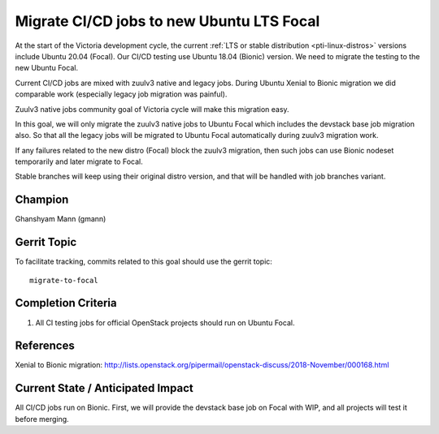 ==========================================
Migrate CI/CD jobs to new Ubuntu LTS Focal
==========================================

At the start of the Victoria development cycle, the current
:ref:`LTS or stable distribution <pti-linux-distros>` versions
include Ubuntu 20.04 (Focal). Our CI/CD testing use Ubuntu 18.04 (Bionic)
version. We need to migrate the testing to the new Ubuntu Focal.

Current CI/CD jobs are mixed with zuulv3 native and legacy jobs. During Ubuntu
Xenial to Bionic migration we did comparable work (especially legacy
job migration was painful).

Zuulv3 native jobs community goal of Victoria cycle will make this
migration easy.

In this goal, we will only migrate the zuulv3 native jobs to Ubuntu Focal
which includes the devstack base job migration also. So that all the legacy
jobs will be migrated to Ubuntu Focal automatically during zuulv3 migration
work.

If any failures related to the new distro (Focal) block the zuulv3 migration, then
such jobs can use Bionic nodeset temporarily and later migrate to Focal.

Stable branches will keep using their original distro version, and that will
be handled with job branches variant.

Champion
========

Ghanshyam Mann (gmann)

Gerrit Topic
============

To facilitate tracking, commits related to this goal should use the
gerrit topic::

  migrate-to-focal

Completion Criteria
===================

#. All CI testing jobs for official OpenStack projects should run
   on Ubuntu Focal.

References
==========

Xenial to Bionic migration: http://lists.openstack.org/pipermail/openstack-discuss/2018-November/000168.html

Current State / Anticipated Impact
==================================

All CI/CD jobs run on Bionic. First, we will provide the devstack base job
on Focal with WIP, and all projects will test it before merging.
